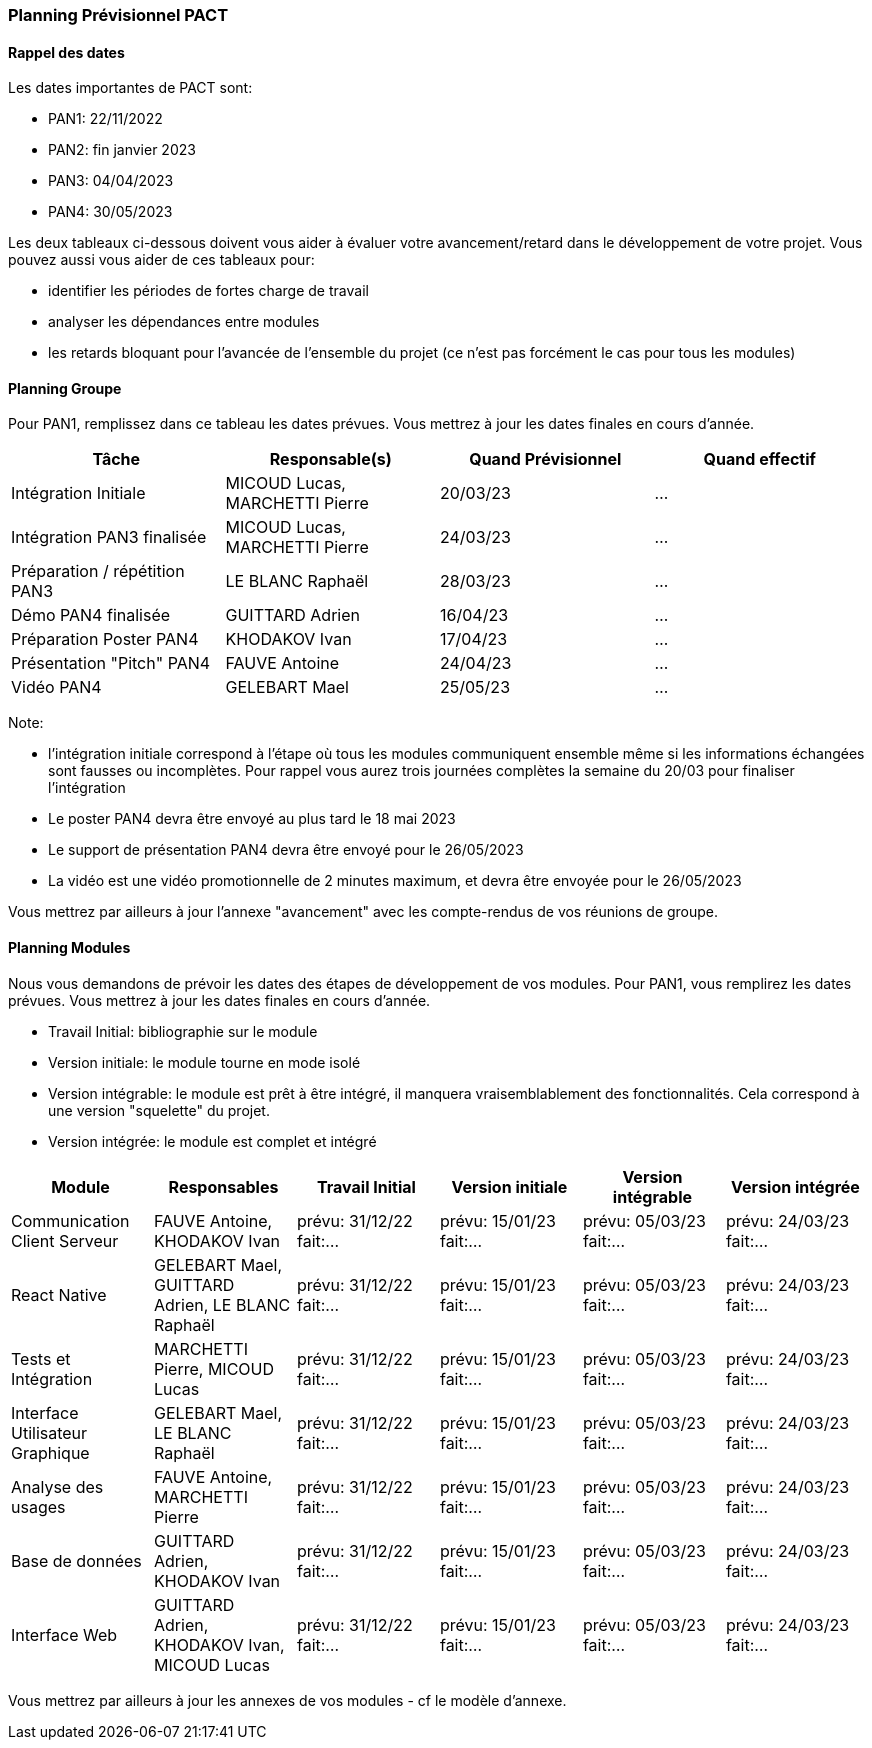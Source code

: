 === Planning Prévisionnel PACT

==== Rappel des dates
Les dates importantes de PACT sont:

* PAN1: 22/11/2022
* PAN2: fin janvier 2023
* PAN3: 04/04/2023
* PAN4: 30/05/2023

Les deux tableaux ci-dessous doivent vous aider à évaluer votre avancement/retard dans le développement de votre projet.
Vous pouvez aussi vous aider de ces tableaux pour:

* identifier les périodes de fortes charge de travail
* analyser les dépendances entre modules
* les retards bloquant pour l'avancée de l'ensemble du projet (ce n'est pas forcément le cas pour tous les modules)

==== Planning Groupe

Pour PAN1, remplissez dans ce tableau les dates prévues. Vous mettrez à jour les dates finales en cours d'année.

[cols=",^,,",options="header",]
|====
|Tâche | Responsable(s) | Quand Prévisionnel | Quand effectif
|Intégration Initiale | MICOUD Lucas, MARCHETTI Pierre |20/03/23| ...
|Intégration PAN3 finalisée | MICOUD Lucas, MARCHETTI Pierre |24/03/23| ...
|Préparation / répétition PAN3 | LE BLANC Raphaël |28/03/23| ...
|Démo PAN4 finalisée | GUITTARD Adrien |16/04/23| ...
|Préparation Poster PAN4 | KHODAKOV Ivan |17/04/23| ...
|Présentation "Pitch" PAN4 | FAUVE Antoine |24/04/23| ...
|Vidéo PAN4 | GELEBART Mael |25/05/23| ...
|====

Note:

* l'intégration initiale correspond à l'étape où tous les modules communiquent ensemble même si les informations échangées sont fausses ou incomplètes. Pour rappel vous aurez trois journées complètes la semaine du 20/03 pour finaliser l'intégration
* Le poster PAN4 devra être envoyé au plus tard le 18 mai 2023
* Le support de présentation PAN4 devra être envoyé pour le 26/05/2023
* La vidéo est une vidéo promotionnelle de 2 minutes maximum, et devra être envoyée pour le 26/05/2023

Vous mettrez par ailleurs à jour l'annexe "avancement" avec les compte-rendus de vos réunions de groupe.


==== Planning Modules

Nous vous demandons de prévoir les dates des étapes de développement de vos modules.
Pour PAN1, vous remplirez les dates prévues. Vous mettrez à jour les dates finales en cours d'année.

* Travail Initial: bibliographie sur le module
* Version initiale: le module tourne en mode isolé
* Version intégrable: le module est prêt à être intégré, il manquera vraisemblablement des fonctionnalités. Cela correspond à une version "squelette" du projet.
* Version intégrée: le module est complet et intégré


[cols=",^,^,,,",options="header",]
|====
|Module | Responsables | Travail Initial | Version initiale | Version intégrable | Version intégrée
|Communication Client Serveur | FAUVE Antoine, KHODAKOV Ivan | prévu: 31/12/22 fait:... | prévu: 15/01/23 fait:... | prévu: 05/03/23 fait:... | prévu: 24/03/23 fait:...
|React Native | GELEBART Mael, GUITTARD Adrien, LE BLANC Raphaël | prévu: 31/12/22 fait:... | prévu: 15/01/23 fait:... | prévu: 05/03/23 fait:... | prévu: 24/03/23 fait:...
|Tests et Intégration | MARCHETTI Pierre, MICOUD Lucas | prévu: 31/12/22 fait:... | prévu: 15/01/23 fait:... | prévu: 05/03/23 fait:... | prévu: 24/03/23 fait:...
|Interface Utilisateur Graphique | GELEBART Mael, LE BLANC Raphaël | prévu: 31/12/22 fait:... | prévu: 15/01/23 fait:... | prévu: 05/03/23 fait:... | prévu: 24/03/23 fait:...
|Analyse des usages | FAUVE Antoine, MARCHETTI Pierre | prévu: 31/12/22 fait:... | prévu: 15/01/23 fait:... | prévu: 05/03/23 fait:... | prévu: 24/03/23 fait:...
|Base de données | GUITTARD Adrien, KHODAKOV Ivan | prévu: 31/12/22 fait:... | prévu: 15/01/23 fait:... | prévu: 05/03/23 fait:... | prévu: 24/03/23 fait:...
|Interface Web | GUITTARD Adrien, KHODAKOV Ivan, MICOUD Lucas | prévu: 31/12/22 fait:... | prévu: 15/01/23 fait:... | prévu: 05/03/23 fait:... | prévu: 24/03/23 fait:...

|====


Vous mettrez par ailleurs à jour les annexes de vos modules - cf le modèle d'annexe.


